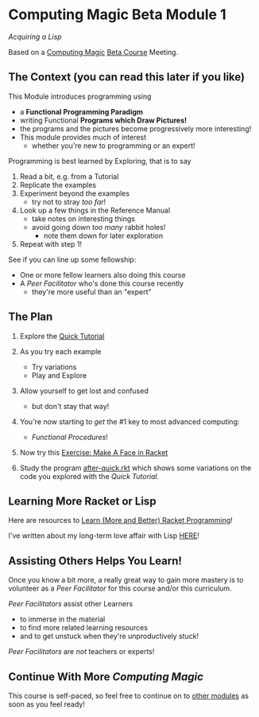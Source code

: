 * Computing Magic Beta Module 1

/Acquiring a Lisp/

Based on a [[https://github.com/GregDavidson/computing-magic#readme][Computing Magic]] [[file:mars-beta-notes.org][Beta Course]] Meeting.

** The Context (you can read this later if you like)

This Module introduces programming using
- a *Functional Programming Paradigm*
- writing Functional *Programs which Draw Pictures!*
- the programs and the pictures become progressively more interesting!
- This module provides much of interest
      - whether you're new to programming or an expert!

Programming is best learned by Exploring, that is to say
1. Read a bit, e.g. from a Tutorial
2. Replicate the examples
3. Experiment beyond the examples
       - try not to stray /too far/!
4. Look up a few things in the Reference Manual
       - take notes on interesting things
       - avoid going down /too many/ rabbit holes!
             - note them down for later exploration
5. Repeat with step 1!

See if you can line up some fellowship:
- One or more fellow learners also doing this course
- A /Peer Facilitator/ who's done this course recently
      - they're more useful than an "expert"

** The Plan

1. Explore the [[https://docs.racket-lang.org/quick/][Quick Tutorial]]
2. As you try each example
       - Try variations
       - Play and Explore
3. Allow yourself to get lost and confused
       - but don't stay that way!

4. You're now starting to /get/ the #1 key to most advanced computing:
   - /Functional Procedures/!

5. Now try this [[file:Exercises/Make-A-Face/make-a-face.rkt.org][Exercise: Make A Face in Racket]]

6. Study the program [[file:../../Racket/Tutorial-1-Pictures/after-quick.rkt][after-quick.rkt]] which shows some variations on the code you
   explored with the /Quick Tutorial/.

** Learning More Racket or Lisp

Here are resources to [[file:../../Racket/learn-racket.org][Learn (More and Better) Racket Programming]]!

I've written about my long-term love affair with Lisp [[https://github.com/GregDavidson/on-lisp#readme][HERE]]!

** Assisting Others Helps You Learn!

Once you know a bit more, a really great way to gain more mastery is to
volunteer as a /Peer Facilitator/ for this course and/or this curriculum.

/Peer Facilitators/ assist other Learners
      - to immerse in the material
      - to find more related learning resources
      - and to get unstuck when they're unproductively stuck!

/Peer Facilitators/ are /not/ teachers or experts!

** Continue With More /Computing Magic/

This course is self-paced, so feel free to continue on to [[file:../README.org][other modules]] as soon
as you feel ready!
